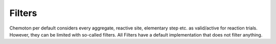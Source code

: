 Filters
=======

Chemoton per default considers every aggregate, reactive site, elementary step etc.
as valid/active for reaction trials. However, they can be limited with so-called filters.
All Filters have a default implementation that does not filter anything.

.. autosummary::
   :toctree: generated
   :recursive:

   scine_chemoton.filters
